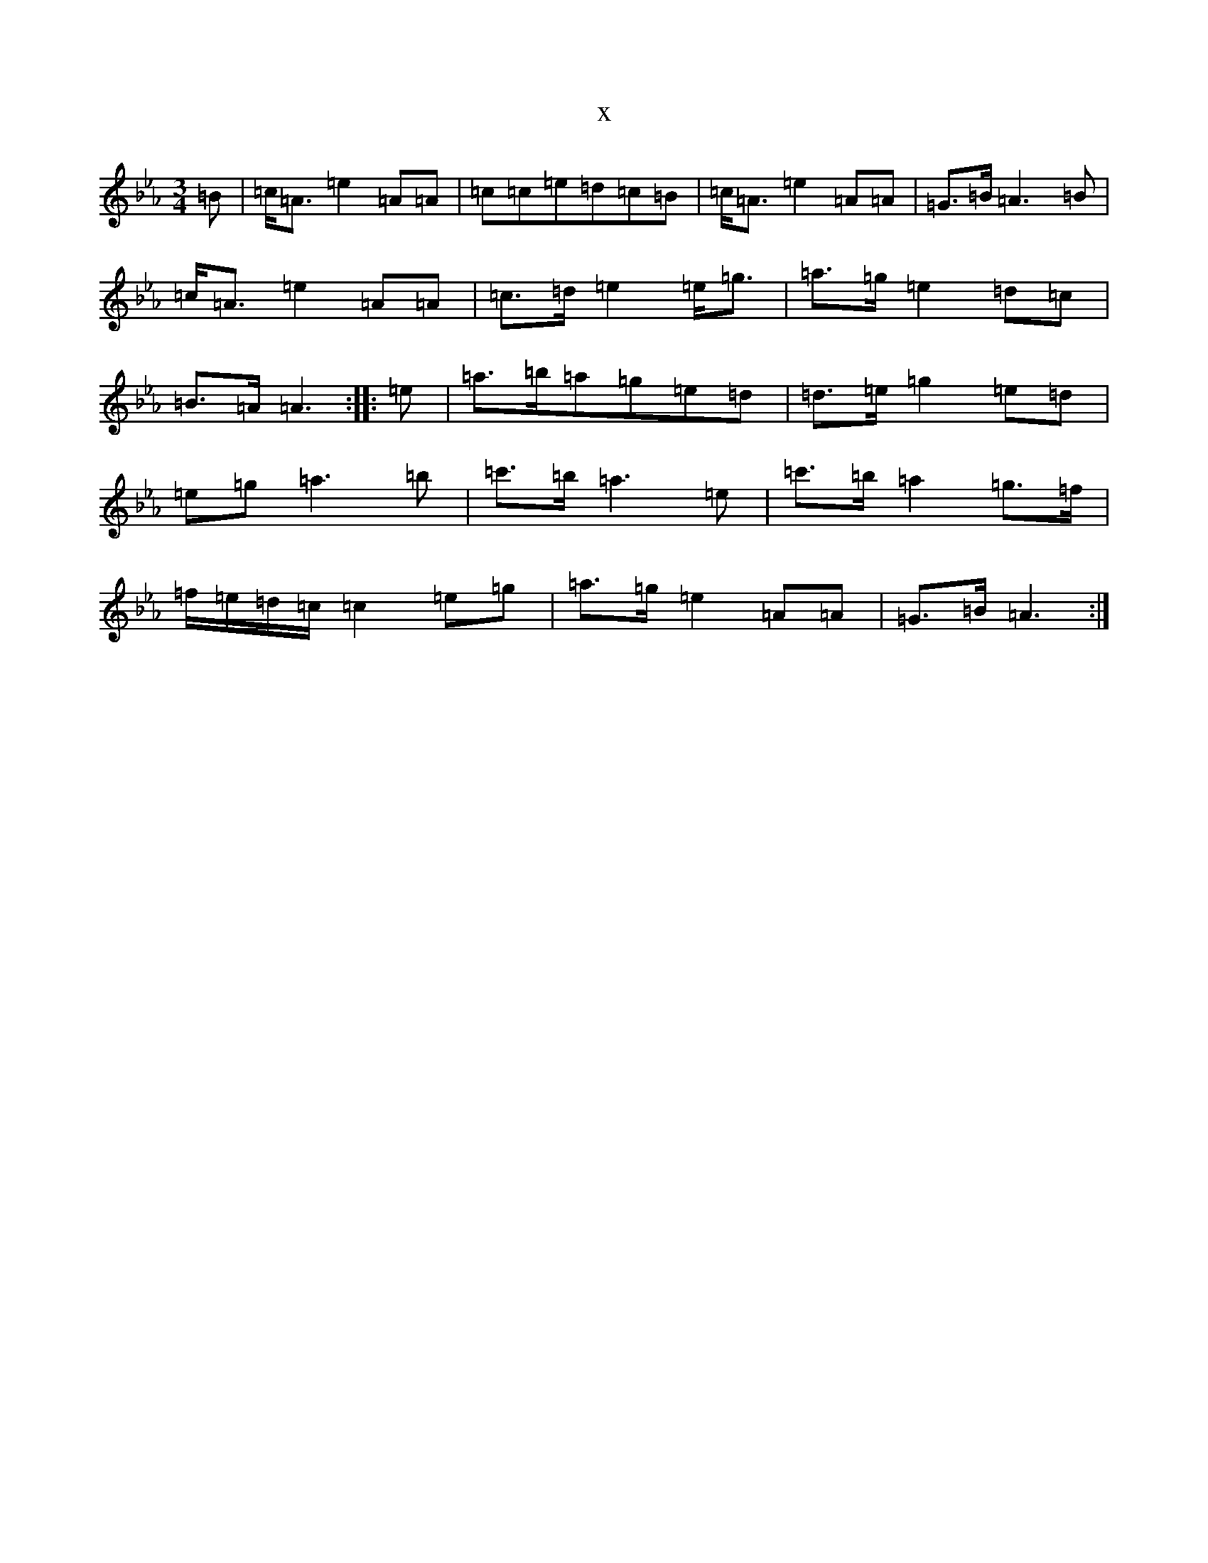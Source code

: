 X:6780
T:x
L:1/8
M:3/4
K: C minor
=B|=c<=A=e2=A=A|=c=c=e=d=c=B|=c<=A=e2=A=A|=G>=B=A3=B|=c<=A=e2=A=A|=c>=d=e2=e<=g|=a>=g=e2=d=c|=B>=A=A3:||:=e|=a>=b=a=g=e=d|=d>=e=g2=e=d|=e=g=a3=b|=c'>=b=a3=e|=c'>=b=a2=g>=f|=f/2=e/2=d/2=c/2=c2=e=g|=a>=g=e2=A=A|=G>=B=A3:|